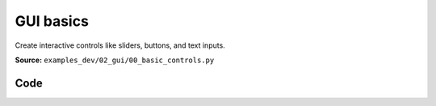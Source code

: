 GUI basics
==========

Create interactive controls like sliders, buttons, and text inputs.

**Source:** ``examples_dev/02_gui/00_basic_controls.py``

.. figure:: ../_static/examples/02_gui_00_basic_controls.png
   :width: 100%
   :alt: GUI basics

Code
----

.. code-block:: python
   :linenos:

   """GUI basics
   
   Create interactive controls like sliders, buttons, and text inputs."""
   
   import time
   
   import numpy as np
   
   import viser
   
   
   def main() -> None:
       server = viser.ViserServer()
   
       # Add some common GUI elements: number inputs, sliders, vectors, checkboxes.
       with server.gui.add_folder("Read-only"):
           gui_counter = server.gui.add_number(
               "Counter",
               initial_value=0,
               disabled=True,
           )
           gui_slider = server.gui.add_slider(
               "Slider",
               min=0,
               max=100,
               step=1,
               initial_value=0,
               disabled=True,
           )
           gui_progress = server.gui.add_progress_bar(25, animated=True)
   
       with server.gui.add_folder("Editable"):
           gui_vector2 = server.gui.add_vector2(
               "Position",
               initial_value=(0.0, 0.0),
               step=0.1,
           )
           gui_vector3 = server.gui.add_vector3(
               "Size",
               initial_value=(1.0, 1.0, 1.0),
               step=0.25,
           )
           with server.gui.add_folder("Text toggle"):
               gui_checkbox_hide = server.gui.add_checkbox(
                   "Hide",
                   initial_value=False,
               )
               gui_text = server.gui.add_text(
                   "Text",
                   initial_value="Hello world",
               )
               gui_button = server.gui.add_button("Button", icon=viser.Icon.MOUSE)
               gui_checkbox_disable = server.gui.add_checkbox(
                   "Disable",
                   initial_value=False,
               )
               gui_rgb = server.gui.add_rgb(
                   "Color",
                   initial_value=(255, 255, 0),
               )
               gui_multi_slider = server.gui.add_multi_slider(
                   "Multi slider",
                   min=0,
                   max=100,
                   step=1,
                   initial_value=(0, 30, 100),
                   marks=((0, "0"), (50, "5"), (70, "7"), 99),
               )
               gui_slider_positions = server.gui.add_slider(
                   "# sliders",
                   min=0,
                   max=10,
                   step=1,
                   initial_value=3,
                   marks=((0, "0"), (5, "5"), (7, "7"), 10),
               )
               gui_upload_button = server.gui.add_upload_button(
                   "Upload", icon=viser.Icon.UPLOAD
               )
   
       @gui_upload_button.on_upload
       def _(_) -> None:
           """Callback for when a file is uploaded."""
           file = gui_upload_button.value
           print(file.name, len(file.content), "bytes")
   
       # Pre-generate a point cloud to send.
       point_positions = np.random.uniform(low=-1.0, high=1.0, size=(5000, 3))
       color_coeffs = np.random.uniform(0.4, 1.0, size=(point_positions.shape[0]))
   
       counter = 0
       while True:
           # We can set the value of an input to a particular value. Changes are
           # automatically reflected in connected clients.
           gui_counter.value = counter
           gui_slider.value = counter % 100
   
           # We can set the position of a scene node with `.position`, and read the value
           # of a gui element with `.value`. Changes are automatically reflected in
           # connected clients.
           server.scene.add_point_cloud(
               "/point_cloud",
               points=point_positions * np.array(gui_vector3.value, dtype=np.float32),
               colors=(np.array(gui_rgb.value) * color_coeffs[:, None]).astype(np.uint8),
               position=gui_vector2.value + (0,),
               point_shape="circle",
           )
           gui_button.color = gui_rgb.value
   
           gui_progress.value = float((counter % 100))
   
           # We can use `.visible` and `.disabled` to toggle GUI elements.
           gui_text.visible = not gui_checkbox_hide.value
           gui_button.visible = not gui_checkbox_hide.value
           gui_rgb.disabled = gui_checkbox_disable.value
           gui_multi_slider.disabled = gui_checkbox_disable.value
           gui_slider_positions.disabled = gui_checkbox_disable.value
           gui_button.disabled = gui_checkbox_disable.value
           gui_upload_button.disabled = gui_checkbox_disable.value
   
           # Update the number of handles in the multi-slider.
           if gui_slider_positions.value != len(gui_multi_slider.value):
               gui_multi_slider.value = np.linspace(
                   0, 100, gui_slider_positions.value, dtype=np.int64
               )
   
           counter += 1
           time.sleep(0.01)
   
   
   if __name__ == "__main__":
       main()
   
